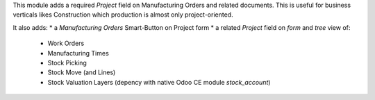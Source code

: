 
This module adds a required *Project* field on Manufacturing Orders and related documents.
This is useful for business verticals likes Construction which production is almost
only project-oriented.

It also adds:
* a *Manufacturing Orders* Smart-Button on Project form
* a related *Project* field on `form` and `tree` view of:
    * Work Orders
    * Manufacturing Times
    * Stock Picking
    * Stock Move (and Lines)
    * Stock Valuation Layers (depency with native Odoo CE module `stock_account`)
